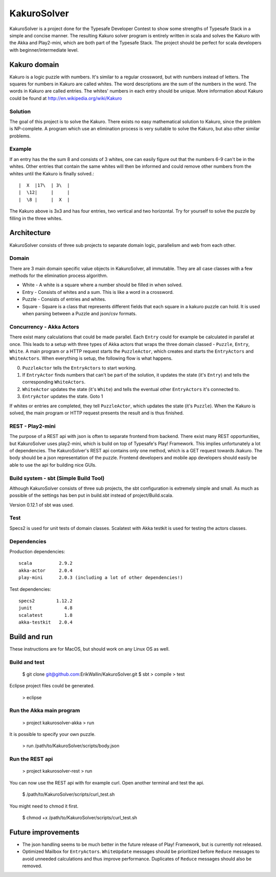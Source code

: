 ************
KakuroSolver
************
KakuroSolver is a project done for the Typesafe Developer Contest to show some strengths of Typesafe Stack in a simple and concise manner. The resulting Kakuro solver program is entirely written in scala and solves the Kakuro with the Akka and Play2-mini, which are both part of the Typesafe Stack. The project should be perfect for scala developers with beginner/intermediate level.

Kakuro domain
#############
Kakuro is a logic puzzle with numbers. It's similar to a regular crossword, but with numbers instead of letters. The squares for numbers in Kakuro are called whites. The word descriptions are the sum of the numbers in the word. The words in Kakuro are called entries. The whites' numbers in each entry should be unique. More information about Kakuro could be found at http://en.wikipedia.org/wiki/Kakuro

Solution
********
The goal of this project is to solve the Kakuro. There exists no easy mathematical solution to Kakuro, since the problem is NP-complete. A program which use an elimination process is very suitable to solve the Kakuro, but also other similar problems.

Example
*******
If an entry has the the sum 8 and consists of 3 whites, one can easily figure out that the numbers 6-9 can't be in the whites. Other entries that contain the same whites will then be informed and could remove other numbers from the whites until the Kakuro is finally solved.::

    |  X  |17\  | 3\  | 
    |  \12|     |     |
    |  \8 |     |  X  |

The Kakuro above is 3x3 and has four entries, two vertical and two horizontal. Try for yourself to solve the puzzle by filling in the three whites.

Architecture
############
KakuroSolver consists of three sub projects to separate domain logic, parallelism and web from each other.

Domain
******
There are 3 main domain specific value objects in KakuroSolver, all immutable. They are all case classes with a few methods for the elimination process algorithm.

* White - A white is a square where a number should be filled in when solved.
* Entry - Consists of whites and a sum. This is like a word in a crossword.
* Puzzle - Consists of entries and whites.

* Square - Square is a class that represents different fields that each square in a kakuro puzzle can hold. It is used when parsing between a Puzzle and json/csv formats.

Concurrency - Akka Actors
*************************
There exist many calculations that could be made parallel. Each ``Entry`` could for example be calculated in parallel at once. This leads to a setup with three types of Akka actors that wraps the three domain classed - ``Puzzle``, ``Entry``, ``White``. A main program or a HTTP request starts the ``PuzzleActor``, which creates and starts the ``EntryActors`` and ``WhiteActors``. When everything is setup, the following flow is what happens.

0. ``PuzzleActor`` tells the ``EntryActors`` to start working.
1. If ``EntryActor`` finds numbers that can't be part of the solution, it updates the state (it's ``Entry``) and tells the corresponding ``WhiteActors``.
2. ``WhiteActor`` updates the state (it's ``White``) and tells the eventual other ``EntryActors`` it's connected to.
3. ``EntryActor`` updates the state. Goto 1

If whites or entries are completed, they tell ``PuzzleActor``, which updates the state (it's ``Puzzle``). When the Kakuro is solved, the main program or HTTP request presents the result and is thus finished.  

REST - Play2-mini
*****************
The purpose of a REST api with json is often to separate frontend from backend. There exist many REST opportunities, but KakuroSolver uses play2-mini, which is build on top of Typesafe's Play! Framework. This implies unfortunately a lot of dependencies. The KakuroSolver's REST api contains only one method, which is a GET request towards /kakuro. The body should be a json representation of the puzzle. Frontend developers and mobile app developers should easily be able to use the api for building nice GUIs.

Build system - sbt (Simple Build Tool)
**************************************
Although KakuroSolver consists of three sub projects, the sbt configuration is extremely simple and small. As much as possible of the settings has ben put in build.sbt instead of project/Build.scala.

Version 0.12.1 of sbt was used.

Test
****
Specs2 is used for unit tests of domain classes.
Scalatest with Akka testkit is used for testing the actors classes.

Dependencies
************
Production dependencies::

    scala          2.9.2
    akka-actor     2.0.4
    play-mini      2.0.3 (including a lot of other dependencies!)

Test dependencies::

    specs2        1.12.2
    junit            4.8
    scalatest        1.8
    akka-testkit   2.0.4

Build and run
#############
These instructions are for MacOS, but should work on any Linux OS as well.

Build and test
**************

    $ git clone git@github.com:ErikWallin/KakuroSolver.git
    $ sbt
    > compile
    > test

Eclipse project files could be generated.

    > eclipse


Run the Akka main program
*************************

    > project kakurosolver-akka
    > run

It is possible to specify your own puzzle.

    > run /path/to/KakuroSolver/scripts/body.json

Run the REST api
****************

    > project kakurosolver-rest
    > run

You can now use the REST api with for example curl. Open another terminal and test the api.

    $ /path/to/KakuroSolver/scripts/curl_test.sh

You might need to chmod it first.

    $ chmod +x /path/to/KakuroSolver/scripts/curl_test.sh 

Future improvements
###################
* The json handling seems to be much better in the future release of Play! Framework, but is currently not released.
* Optimized Mailbox for ``EntryActors``. ``WhiteUpdate`` messages should be prioritized before ``Reduce`` messages to avoid unneeded calculations and thus improve performance. Duplicates of ``Reduce`` messages should also be removed.
